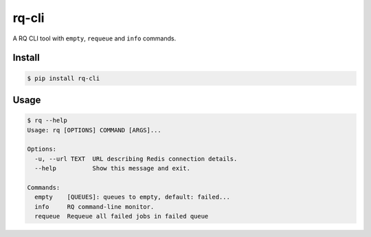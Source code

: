 rq-cli
======

A RQ CLI tool with ``empty``, ``requeue`` and ``info`` commands.

.. image:: https://pypip.in/download/pyfuncrun/badge.svg
    :target: https://pypi.python.org/pypi/pyfuncrun/
    :alt: Downloads

Install
-------
.. code-block:: bash

    $ pip install rq-cli

Usage
-----
.. code-block:: bash

    $ rq --help
    Usage: rq [OPTIONS] COMMAND [ARGS]...

    Options:
      -u, --url TEXT  URL describing Redis connection details.
      --help          Show this message and exit.

    Commands:
      empty    [QUEUES]: queues to empty, default: failed...
      info     RQ command-line monitor.
      requeue  Requeue all failed jobs in failed queue
